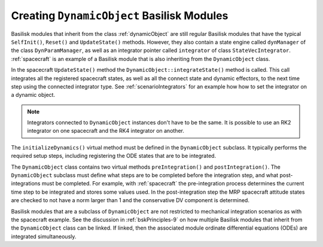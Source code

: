 .. _creatingDynObject:

Creating ``DynamicObject`` Basilisk Modules
===========================================

Basilisk modules that inherit from the class :ref:`dynamicObject` are still regular Basilisk modules
that have the typical ``SelfInit()``, ``Reset()`` and ``UpdateState()`` methods.  However, they also contain
a state engine called ``dynManager`` of the class ``DynParamManager``, as well as an integrator
pointer called ``integrator`` of class ``StateVecIntegrator``.  :ref:`spacecraft` is an example of
a Basilisk module that is also inheriting from the ``DynamicObject`` class.

In the spacecraft ``UpdateState()`` method the ``DynamicObject::integrateState()`` method is called.
This call integrates all the registered spacecraft states, as well as all the connect state
and dynamic effectors, to the next time step using the connected integrator type.  See
:ref:`scenarioIntegrators` for an example how how to set the integrator on a dynamic object.

.. note::

    Integrators connected to ``DynamicObject`` instances don't have to be the same.
    It is possible to use an RK2 integrator on one spacecraft and the RK4 integrator on another.

The ``initializeDynamics()`` virtual method must be defined in the ``DynamicObject`` subclass.
It typically performs the required setup steps, including registering the ODE states that are
to be integrated.

The ``DynamicObject`` class contains two virtual methods ``preIntegration()`` and ``postIntegration()``.
The ``DynamicObject`` subclass must define what steps are to be completed before the integration step,
and what post-integrations must be completed.  For example, with :ref:`spacecraft` the pre-integration
process determines the current time step to be integrated and stores some values used.  In the post-integration
step the MRP spacecraft attitude states are checked to not have a norm larger than 1 and the conservative DV
component is determined.

Basilisk modules that are a subclass of ``DynamicObject`` are not restricted to mechanical integration
scenarios as with the spacecraft example.  See the discussion in :ref:`bskPrinciples-9` on how multiple
Basilisk modules that inherit from the ``DynamicObject`` class can be linked.  If linked,
then the associated module ordinate differential equations (ODEs) are integrated
simultaneously.

